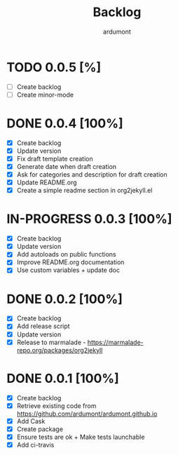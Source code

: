 #+title: Backlog
#+author: ardumont

* TODO 0.0.5 [%]
- [ ] Create backlog
- [ ] Create minor-mode
* DONE 0.0.4 [100%]
CLOSED: [2014-12-20 Sat 00:01]
- [X] Create backlog
- [X] Update version
- [X] Fix draft template creation
- [X] Generate date when draft creation
- [X] Ask for categories and description for draft creation
- [X] Update README.org
- [X] Create a simple readme section in org2jekyll.el
* IN-PROGRESS 0.0.3 [100%]
- [X] Create backlog
- [X] Update version
- [X] Add autoloads on public functions
- [X] Improve README.org documentation
- [X] Use custom variables + update doc
* DONE 0.0.2 [100%]
CLOSED: [2014-12-19 Fri 22:16]
- [X] Create backlog
- [X] Add release script
- [X] Update version
- [X] Release to marmalade - https://marmalade-repo.org/packages/org2jekyll
* DONE 0.0.1 [100%]
CLOSED: [2014-12-19 Fri 22:03]
- [X] Create backlog
- [X] Retrieve existing code from https://github.com/ardumont/ardumont.github.io
- [X] Add Cask
- [X] Create package
- [X] Ensure tests are ok + Make tests launchable
- [X] Add ci-travis
